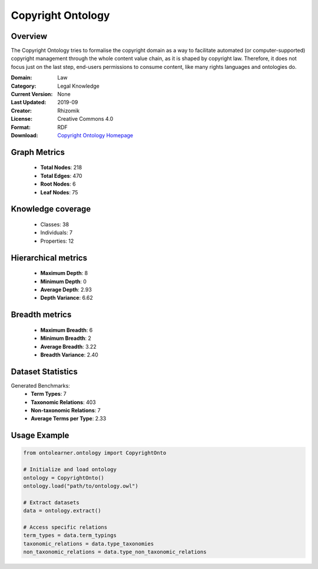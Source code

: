 Copyright Ontology
==========================

Overview
--------
The Copyright Ontology tries to formalise the copyright domain as a way to facilitate
automated (or computer-supported) copyright management through the whole content value chain,
as it is shaped by copyright law. Therefore, it does not focus just on the last step,
end-users permissions to consume content, like many rights languages and ontologies do.

:Domain: Law
:Category: Legal Knowledge
:Current Version: None
:Last Updated: 2019-09
:Creator: Rhizomik
:License: Creative Commons 4.0
:Format: RDF
:Download: `Copyright Ontology Homepage <https://rhizomik.net/ontologies/copyrightonto/>`_

Graph Metrics
-------------
    - **Total Nodes**: 218
    - **Total Edges**: 470
    - **Root Nodes**: 6
    - **Leaf Nodes**: 75

Knowledge coverage
------------------
    - Classes: 38
    - Individuals: 7
    - Properties: 12

Hierarchical metrics
--------------------
    - **Maximum Depth**: 8
    - **Minimum Depth**: 0
    - **Average Depth**: 2.93
    - **Depth Variance**: 6.62

Breadth metrics
------------------
    - **Maximum Breadth**: 6
    - **Minimum Breadth**: 2
    - **Average Breadth**: 3.22
    - **Breadth Variance**: 2.40

Dataset Statistics
------------------
Generated Benchmarks:
    - **Term Types**: 7
    - **Taxonomic Relations**: 403
    - **Non-taxonomic Relations**: 7
    - **Average Terms per Type**: 2.33

Usage Example
-------------
.. code-block:: python

    from ontolearner.ontology import CopyrightOnto

    # Initialize and load ontology
    ontology = CopyrightOnto()
    ontology.load("path/to/ontology.owl")

    # Extract datasets
    data = ontology.extract()

    # Access specific relations
    term_types = data.term_typings
    taxonomic_relations = data.type_taxonomies
    non_taxonomic_relations = data.type_non_taxonomic_relations
